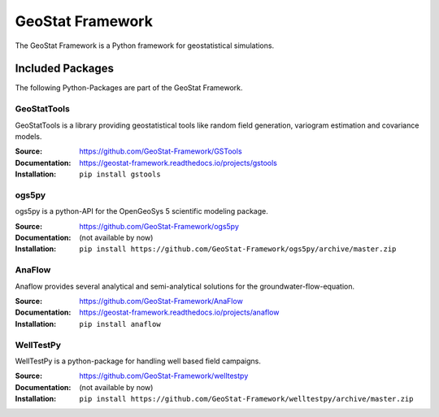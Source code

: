 =================
GeoStat Framework
=================

.. image:: pics/GeoStat.png
   :width: 250px
   :align: center

The GeoStat Framework is a Python framework for geostatistical simulations.


Included Packages
=================

The following Python-Packages are part of the GeoStat Framework.


GeoStatTools
------------

GeoStatTools is a library providing geostatistical tools like
random field generation, variogram estimation and covariance models.

.. image:: pics/gstools.png
   :width: 150px
   :align: center

:Source:
    https://github.com/GeoStat-Framework/GSTools
:Documentation:
    https://geostat-framework.readthedocs.io/projects/gstools
:Installation:
    ``pip install gstools``


ogs5py
------

ogs5py is a python-API for the OpenGeoSys 5 scientific modeling package.

.. image:: pics/OGS.png
   :width: 150px
   :align: center

:Source:
    https://github.com/GeoStat-Framework/ogs5py
:Documentation:
    (not available by now)
:Installation:
    ``pip install https://github.com/GeoStat-Framework/ogs5py/archive/master.zip``


AnaFlow
-------

Anaflow provides several analytical and semi-analytical solutions for the
groundwater-flow-equation.

.. image:: pics/Anaflow.png
   :width: 150px
   :align: center

:Source:
    https://github.com/GeoStat-Framework/AnaFlow
:Documentation:
    https://geostat-framework.readthedocs.io/projects/anaflow
:Installation:
    ``pip install anaflow``


WellTestPy
----------

WellTestPy is a python-package for handling well based field campaigns.

.. image:: pics/WTP.png
   :width: 150px
   :align: center

:Source:
    https://github.com/GeoStat-Framework/welltestpy
:Documentation:
    (not available by now)
:Installation:
    ``pip install https://github.com/GeoStat-Framework/welltestpy/archive/master.zip``
